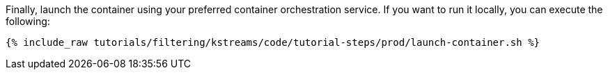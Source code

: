 Finally, launch the container using your preferred container orchestration service. If you want to run it locally, you can execute the following:

+++++
<pre class="snippet"><code class="shell">{% include_raw tutorials/filtering/kstreams/code/tutorial-steps/prod/launch-container.sh %}</code></pre>
+++++
